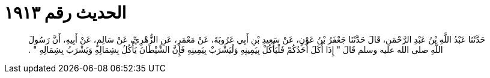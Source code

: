 
= الحديث رقم ١٩١٣

[quote.hadith]
حَدَّثَنَا عَبْدُ اللَّهِ بْنُ عَبْدِ الرَّحْمَنِ، قَالَ حَدَّثَنَا جَعْفَرُ بْنُ عَوْنٍ، عَنْ سَعِيدِ بْنِ أَبِي عَرُوبَةَ، عَنْ مَعْمَرٍ، عَنِ الزُّهْرِيِّ، عَنْ سَالِمٍ، عَنْ أَبِيهِ، أَنَّ رَسُولَ اللَّهِ صلى الله عليه وسلم قَالَ ‏"‏ إِذَا أَكَلَ أَحَدُكُمْ فَلْيَأْكُلْ بِيَمِينِهِ وَلْيَشْرَبْ بِيَمِينِهِ فَإِنَّ الشَّيْطَانَ يَأْكُلُ بِشِمَالِهِ وَيَشْرَبُ بِشِمَالِهِ ‏"‏ ‏.‏